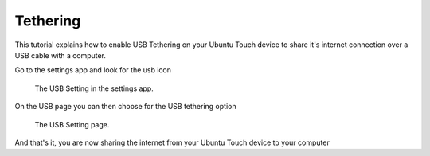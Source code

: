 Tethering
=========

This tutorial explains how to enable USB Tethering on your Ubuntu Touch device to share it's internet connection over a USB cable with a computer.

Go to the settings app and look for the usb icon

.. figure:: /_static/images/userguide/tethering/settings-app-usb-item.png

    The USB Setting in the settings app.

On the USB page you can then choose for the USB tethering option

.. figure:: /_static/images/userguide/tethering/settings-app-usb-page.png

    The USB Setting page.

And that's it, you are now sharing the internet from your Ubuntu Touch device to your computer
